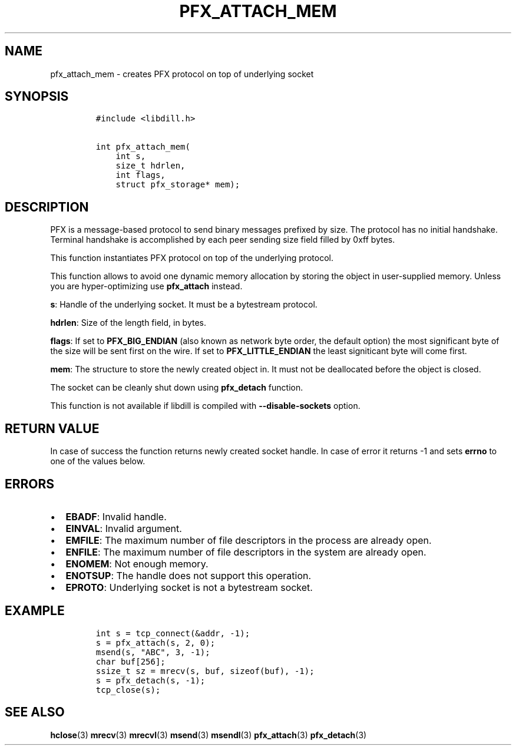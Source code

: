 .\" Automatically generated by Pandoc 1.19.2.1
.\"
.TH "PFX_ATTACH_MEM" "3" "" "libdill" "libdill Library Functions"
.hy
.SH NAME
.PP
pfx_attach_mem \- creates PFX protocol on top of underlying socket
.SH SYNOPSIS
.IP
.nf
\f[C]
#include\ <libdill.h>

int\ pfx_attach_mem(
\ \ \ \ int\ s,
\ \ \ \ size_t\ hdrlen,
\ \ \ \ int\ flags,
\ \ \ \ struct\ pfx_storage*\ mem);
\f[]
.fi
.SH DESCRIPTION
.PP
PFX is a message\-based protocol to send binary messages prefixed by
size.
The protocol has no initial handshake.
Terminal handshake is accomplished by each peer sending size field
filled by 0xff bytes.
.PP
This function instantiates PFX protocol on top of the underlying
protocol.
.PP
This function allows to avoid one dynamic memory allocation by storing
the object in user\-supplied memory.
Unless you are hyper\-optimizing use \f[B]pfx_attach\f[] instead.
.PP
\f[B]s\f[]: Handle of the underlying socket.
It must be a bytestream protocol.
.PP
\f[B]hdrlen\f[]: Size of the length field, in bytes.
.PP
\f[B]flags\f[]: If set to \f[B]PFX_BIG_ENDIAN\f[] (also known as network
byte order, the default option) the most significant byte of the size
will be sent first on the wire.
If set to \f[B]PFX_LITTLE_ENDIAN\f[] the least signiticant byte will
come first.
.PP
\f[B]mem\f[]: The structure to store the newly created object in.
It must not be deallocated before the object is closed.
.PP
The socket can be cleanly shut down using \f[B]pfx_detach\f[] function.
.PP
This function is not available if libdill is compiled with
\f[B]\-\-disable\-sockets\f[] option.
.SH RETURN VALUE
.PP
In case of success the function returns newly created socket handle.
In case of error it returns \-1 and sets \f[B]errno\f[] to one of the
values below.
.SH ERRORS
.IP \[bu] 2
\f[B]EBADF\f[]: Invalid handle.
.IP \[bu] 2
\f[B]EINVAL\f[]: Invalid argument.
.IP \[bu] 2
\f[B]EMFILE\f[]: The maximum number of file descriptors in the process
are already open.
.IP \[bu] 2
\f[B]ENFILE\f[]: The maximum number of file descriptors in the system
are already open.
.IP \[bu] 2
\f[B]ENOMEM\f[]: Not enough memory.
.IP \[bu] 2
\f[B]ENOTSUP\f[]: The handle does not support this operation.
.IP \[bu] 2
\f[B]EPROTO\f[]: Underlying socket is not a bytestream socket.
.SH EXAMPLE
.IP
.nf
\f[C]
int\ s\ =\ tcp_connect(&addr,\ \-1);
s\ =\ pfx_attach(s,\ 2,\ 0);
msend(s,\ "ABC",\ 3,\ \-1);
char\ buf[256];
ssize_t\ sz\ =\ mrecv(s,\ buf,\ sizeof(buf),\ \-1);
s\ =\ pfx_detach(s,\ \-1);
tcp_close(s);
\f[]
.fi
.SH SEE ALSO
.PP
\f[B]hclose\f[](3) \f[B]mrecv\f[](3) \f[B]mrecvl\f[](3)
\f[B]msend\f[](3) \f[B]msendl\f[](3) \f[B]pfx_attach\f[](3)
\f[B]pfx_detach\f[](3)
